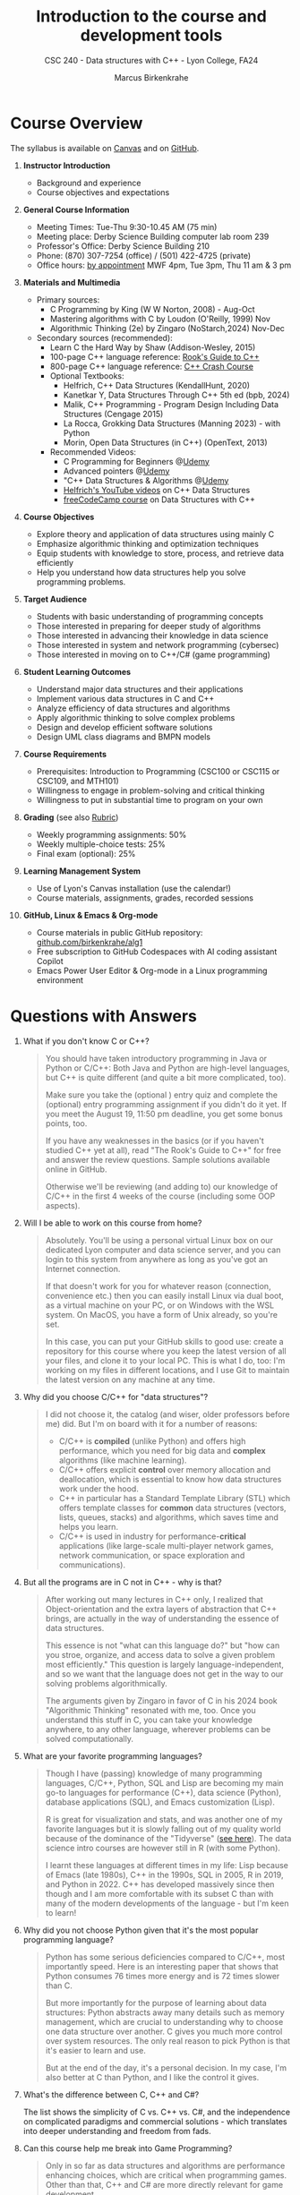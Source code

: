 #+TITLE: Introduction to the course and development tools
#+AUTHOR: Marcus Birkenkrahe
#+SUBTITLE: CSC 240 - Data structures with C++ - Lyon College, FA24
#+STARTUP:overview hideblocks indent
#+OPTIONS: toc:1 num:1 ^:nil
#+PROPERTY: header-args:C++ :main yes :includes <iostream> :results output :exports both :noweb yes
#+PROPERTY: header-args:C :main yes :includes <stdio.h> :results output :exports both :noweb yes
* Course Overview
#+attr_html: :width 400px:
[[../img/poster.png]]

The syllabus is available on [[https://lyon.instructure.com/courses/2623/assignments/syllabus][Canvas]] and on [[https://github.com/birkenkrahe/alg1/blob/main/org/syllabus.org][GitHub]].

1) *Instructor Introduction*
   - Background and experience
   - Course objectives and expectations

2) *General Course Information*
   - Meeting Times: Tue-Thu 9:30-10.45 AM (75 min)
   - Meeting place: Derby Science Building computer lab room 239
   - Professor's Office: Derby Science Building 210
   - Phone: (870) 307-7254 (office) / (501) 422-4725 (private)
   - Office hours: [[https://calendar.app.google/yjr7tB7foMYowRJm7][by appointment]] MWF 4pm, Tue 3pm, Thu 11 am & 3 pm

3) *Materials and Multimedia*

   - Primary sources:
     + C Programming by King (W W Norton, 2008) - Aug-Oct
     + Mastering algorithms with C by Loudon (O'Reilly, 1999) Nov
     + Algorithmic Thinking (2e) by Zingaro (NoStarch,2024) Nov-Dec

   - Secondary sources (recommended):
     + Learn C the Hard Way by Shaw (Addison-Wesley, 2015)
     + 100-page C++ language reference: [[https://rooksguide.org/wp-content/uploads/2013/12/rooks-guide-isbn-version.pdf][Rook's Guide to C++]]
     + 800-page C++ language reference: [[https://ccc.codes/][C++ Crash Course]]
     + Optional Textbooks:
       * Helfrich, C++ Data Structures (KendallHunt, 2020)
       * Kanetkar Y, Data Structures Through C++ 5th ed (bpb, 2024)
       * Malik, C++ Programming - Program Design Including Data Structures (Cengage 2015)
       * La Rocca, Grokking Data Structures (Manning 2023) - with Python
       * Morin, Open Data Structures (in C++) (OpenText, 2013)
     + Recommended Videos:
       * C Programming for Beginners @[[https://www.udemy.com/share/101YbQ3@z51ev2j9L2tex43TEy8QZv9SOdzfmNWit0dYx3Xax9jdEIzysZI0m1VqduiOAXk=/][Udemy]]
       * Advanced pointers @[[https://www.udemy.com/share/10256M3@iB9e4nCDuRgUQ9DBoiKaZ06TNbmJr_rLFZ675BTUDtbQjVFUfMImeYM7SqzcEqs=/][Udemy]]
       * "C++ Data Structures & Algorithms @[[https://scottbarrett.com/][Udemy]]
       * [[https://www.youtube.com/@CPlusPlusDataStructures/videos][Helfrich's YouTube videos]] on C++ Data Structures
       * [[https://youtu.be/B31LgI4Y4DQ?si=mu7z5qTupDg1Pu3x][freeCodeCamp course]] on Data Structures with C++

4) *Course Objectives*
   - Explore theory and application of data structures using mainly C
   - Emphasize algorithmic thinking and optimization techniques
   - Equip students with knowledge to store, process, and retrieve data
     efficiently
   - Help you understand how data structures help you solve
     programming problems.

5) *Target Audience*
   - Students with basic understanding of programming concepts
   - Those interested in preparing for deeper study of algorithms
   - Those interested in advancing their knowledge in data science
   - Those interested in system and network programming (cybersec)
   - Those interested in moving on to C++/C# (game programming)

6) *Student Learning Outcomes*
   - Understand major data structures and their applications
   - Implement various data structures in C and C++
   - Analyze efficiency of data structures and algorithms
   - Apply algorithmic thinking to solve complex problems
   - Design and develop efficient software solutions
   - Design UML class diagrams and BMPN models

7) *Course Requirements*
   - Prerequisites: Introduction to Programming (CSC100 or CSC115 or
     CSC109, and MTH101)
   - Willingness to engage in problem-solving and critical thinking
   - Willingness to put in substantial time to program on your own

8) *Grading* (see also [[https://github.com/birkenkrahe/alg1/blob/main/img/rubric.png][Rubric]])
   - Weekly programming assignments: 50%
   - Weekly multiple-choice tests: 25%
   - Final exam (optional): 25%

9) *Learning Management System*
   - Use of Lyon's Canvas installation (use the calendar!)
   - Course materials, assignments, grades, recorded sessions

10) *GitHub, Linux & Emacs & Org-mode*
    - Course materials in public GitHub repository: [[https://github.com/birkenkrahe/alg1][github.com/birkenkrahe/alg1]]
    - Free subscription to GitHub Codespaces with AI coding assistant Copilot
    - Emacs Power User Editor & Org-mode in a Linux programming environment

* Questions with Answers

1. What if you don't know C or C++?
   #+begin_quote
   You should have taken introductory programming in Java or Python or
   C/C++: Both Java and Python are high-level languages, but C++ is
   quite different (and quite a bit more complicated, too).

   Make sure you take the (optional ) entry quiz and complete the
   (optional) entry programming assignment if you didn't do it yet. If
   you meet the August 19, 11:50 pm deadline, you get some bonus
   points, too.

   If you have any weaknesses in the basics (or if you haven't studied
   C++ yet at all), read "The Rook's Guide to C++" for free and answer
   the review questions. Sample solutions available online in GitHub.

   Otherwise we'll be reviewing (and adding to) our knowledge of C/C++
   in the first 4 weeks of the course (including some OOP aspects).
   #+end_quote
2. Will I be able to work on this course from home?
   #+begin_quote
   Absolutely. You'll be using a personal virtual Linux box on our
   dedicated Lyon computer and data science server, and you can login
   to this system from anywhere as long as you've got an Internet
   connection.

   If that doesn't work for you for whatever reason (connection,
   convenience etc.) then you can easily install Linux via dual boot,
   as a virtual machine on your PC, or on Windows with the WSL
   system. On MacOS, you have a form of Unix already, so you're set.

   In this case, you can put your GitHub skills to good use: create a
   repository for this course where you keep the latest version of all
   your files, and clone it to your local PC. This is what I do, too:
   I'm working on my files in different locations, and I use Git to
   maintain the latest version on any machine at any time.
   #+end_quote
3. Why did you choose C/C++ for "data structures"?
   #+begin_quote
   I did not choose it, the catalog (and wiser, older professors
   before me) did. But I'm on board with it for a number of reasons:
   - C/C++ is *compiled* (unlike Python) and offers high performance,
     which you need for big data and *complex* algorithms (like machine
     learning).
   - C/C++ offers explicit *control* over memory allocation and
     deallocation, which is essential to know how data structures work
     under the hood.
   - C++ in particular has a Standard Template Library (STL) which
     offers template classes for *common* data structures (vectors,
     lists, queues, stacks) and algorithms, which saves time and helps
     you learn.
   - C/C++ is used in industry for performance-*critical* applications
     (like large-scale multi-player network games, network
     communication, or space exploration and communications).
   #+end_quote
4. But all the programs are in C not in C++ - why is that?
   #+begin_quote
   After working out many lectures in C++ only, I realized that
   Object-orientation and the extra layers of abstraction that C++
   brings, are actually in the way of understanding the essence of
   data structures.

   This essence is not "what can this language do?" but "how can you
   stroe, organize, and access data to solve a given problem most
   efficiently." This question is largely language-independent, and so
   we want that the language does not get in the way to our solving
   problems algorithmically.

   The arguments given by Zingaro in favor of C in his 2024 book
   "Algorithmic Thinking" resonated with me, too. Once you understand
   this stuff in C, you can take your knowledge anywhere, to any other
   language, wherever problems can be solved computationally.
   #+end_quote
5. What are your favorite programming languages?
   #+begin_quote
   Though I have (passing) knowledge of many programming languages,
   C/C++, Python, SQL and Lisp are becoming my main go-to languages
   for performance (C++), data science (Python), database applications
   (SQL), and Emacs customization (Lisp).

   R is great for visualization and stats, and was another one of my
   favorite languages but it is slowly falling out of my quality world
   because of the dominance of the "Tidyverse" ([[https://github.com/matloff/TidyverseSkeptic][see here]]). The data
   science intro courses are however still in R (with some Python).

   I learnt these languages at different times in my life: Lisp
   because of Emacs (late 1980s), C++ in the 1990s, SQL in 2005, R in
   2019, and Python in 2022. C++ has developed massively since then
   though and I am more comfortable with its subset C than with many
   of the modern developments of the language - but I'm keen to learn!
   #+end_quote
6. Why did you not choose Python given that it's the most popular
   programming language?
   #+begin_quote
   Python has some serious deficiencies compared to C/C++, most
   importantly speed. Here is an interesting paper that shows that
   Python consumes 76 times more energy and is 72 times slower than C.
   #+attr_html: :width 400px:
   [[../img/python_vs_C.png]]
   But more importantly for the purpose of learning about data
   structures: Python abstracts away many details such as memory
   management, which are crucial to understanding why to choose one
   data structure over another. C gives you much more control over
   system resources. The only real reason to pick Python is that it's
   easier to learn and use.

   But at the end of the day, it's a personal decision. In my case,
   I'm also better at C than Python, and I like the control it gives.
   #+end_quote
7. What's the difference between C, C++ and C#?

   The list shows the simplicity of C vs. C++ vs. C#, and the
   independence on complicated paradigms and commercial solutions -
   which translates into deeper understanding and freedom from fads.

   #+attr_html: :width 600px: 
   [[../img/c_vs_cpp_vs_c_hash.png]]


8. Can this course help me break into Game Programming?
   #+begin_quote
   Only in so far as data structures and algorithms are performance
   enhancing choices, which are critical when programming games. Other
   than that, C++ and C# are more directly relevant for game
   development.
   #+end_quote 
9. Can this course help me break into Cybersecurity?
   #+begin_quote
   Absolutely: the mixture of Emacs + Linux + C is the winning
   solution for cybersecurity.
   #+end_quote
10. How should you study for this course?
    #+begin_quote
    1) Code every day no matter how little.
    2) Review lecture notes and notebooks.
    3) Participate actively in the class.
    4) Form study groups and/or join Lyon's Programming Club.
    5) Complete assignments well before the deadline.
    6) Practice literate programming by documenting your process.
    7) Focus on fundamentals, simple examples, solid understanding.
    8) Drill yourself using the weekly quizzes, make small examples.
    9) Seek help when needed, on the chat or during office hours.
    10) Build a code & notebook repository at GitHub for your resume.
    #+end_quote

[See also the "New FAQ" for fall '24 courses [[https://github.com/birkenkrahe/org/blob/master/fall24/newFAQ.org][available on GitHub]].]

* Course content - Data Types and Data Structures

This is a vast topic. If you're anything like me, you like a clear
roadmap with code examples. So here's all of what we'll cover in the
briefest form possible, including definitions + code.

** Data Types

Data types classify the type of data a variable can hold, and the
operations that can be performed on it.

*** Primitive Data Types

- =int=: Integer type
- =float=: Floating-point type
- =double=: Double-precision floating-point type
- =char=: Character type
- =void=: Special purpose type

*** Derived Data Types

- *Array*: Collection of elements of the same type
  #+begin_src C  :results none
    int arr[10];
  #+end_src
- *Function*: Represents a function
  #+begin_src C  :results none
    int func(int, float);
  #+end_src
- *Pointer*: Stores the address of another variable
  #+begin_src C :results none
    int *ptr;
  #+end_src
- *Structure*: Groups variables of different types
  #+begin_src C  :results none
    struct Person {
      char name[50];
      int age;
    };
  #+end_src
- *Union*: Similar to structures, but with shared memory
  #+begin_src C  :results none
    union Data {
      int i;
      float f;
      char str[20];
    };
  #+end_src
- *Enumeration*: Consists of named integer constants
  #+begin_src C  :results none
    enum Color {RED, GREEN, BLUE};
  #+end_src

** Data Structures

Data structures organize and store data for efficient access and
modification. 

*** Common Data Structures
- *Arrays*: Collection of elements of the same type
  #+begin_src C :results none
    int arr[10];
  #+end_src
- *Linked Lists*: Each element points to the next element
  #+begin_src C :results none
    struct Node {
      int data;
      struct Node *next;
    };
  #+end_src
- *Stacks*: Follows the LIFO (Last In First Out) principle
  #+begin_src C :results none
    #define MAX 100
    int stack[MAX];
    int top = -1;
  #+end_src
- *Queues*: Follows the FIFO (First In First Out) principle
  #+begin_src C :results none
    #define MAX 100
    int queue[MAX];
    int front = -1, rear = -1;
  #+end_src
- *Trees*: Hierarchical data structure
  #+begin_src C :results none
    struct TreeNode {
      int data;
      struct TreeNode *left;
      struct TreeNode *right;
    };
  #+end_src
- *Graphs*: Collection of nodes and edges
  #+begin_src C :results none
    struct Graph {
      int numVertices;
      int *adjMatrix;
    };
  #+end_src
- *Hash Tables*: Implements an associative array
  #+begin_src C :results none
    struct HashTable {
      int size;
      int *table;
    };
  #+end_src

* Development tools

This section is shared across my courses. Apologies if you have to
hear/do it twice but remember: imitation/repetition creates mastery!

** Pep talk for developers

- Computer and data science courses are "maker spaces": you're
  supposed to make stuff rather than only listen and be passive. Your
  "making" is "developing software", and flex your programming
  muscles. It's like weight training or running: 15 minutes per day
  beats 1 hour once a week.

- In computer and data science, your professional development is only
  as good as your toolkit. Your toolkit for this course includes:
  1) The Linux operating system and the shell
  2) The Emacs editor with the Org-mode package
  3) The GitHub software engineering platform

** Linux - the world's premier OS

- A summer research grant 2024, and the gracious professional support
  of Lyon's IT Services enabled us to establish a Linux server for
  exclusive use in computer and data science courses.

- If you completed my Operating Systems course or if you were exposed
  to Linux in some other way (e.g. via WSL, the Windows Subsystem for
  Linux), you know more than enough Linux to feel comfortable.

- For the duration of the term, you get your own virtual Linux PC
  running Ubuntu LTS 22.04. This is where we will do all our
  work. Emacs, R, Python, C++, SQLite are pre-installed on your PC.

- You can access this PC from anywhere with an Internet connection.

- Having used Linux daily will give you an edge in the job market (esp
  for server-related jobs), and you should mention it on your resume.

** Emacs - the world's most customizable hacking power tool

- You've most likely worked with Emacs + Org-mode and the literate
  programming approach in my other data science or computing courses.

- Test your memory with a few review questions:

  1. What is special about Emacs?
     #+begin_quote
     *Emacs* is a self-extensible, free, open source editor written in a
     Lisp dialect, and first published in the 1980s by Richard
     Stallman. It is a hacker- and power-user tool because of its
     customizability and openess. The vanilla version can be
     downloaded from [[https://www.gnu.org/software/emacs][gnu.org/software/emacs]]. Famous applications:
     [[https://orgmode.org][Org-mode]] (for literate programming) and [[https://magit.vc/][magit]] (for
     Git). Additional resource: [[https://www.gnu.org/software/emacs/refcards/pdf/refcard.pdf][Emacs Reference Card]].
     #+end_quote

  2. What is Org-mode?
     #+begin_quote
     *Org-mode* is an Emacs mode (plugin or extension package) for
     plain-text note-taking, task management, documentation. It was
     first released in 2003 by Carsten Dominik. More information at
     [[https://orgmode.org/][orgmode.org]]. Famous application: [[http://literateprogramming.com/][literate programming]],
     [[https://orgmode.org/worg/org-tutorials/org-spreadsheet-intro.html][spreadsheets]]. Additional resource: [[https://www.gnu.org/software/emacs/refcards/pdf/orgcard.pdf][Org-mode Reference Card]].
     #+end_quote

  3. What is Literate Programming?
     #+begin_quote
     *Literate Programming* is a programming paradigm introduced by
     Donald Knuth in the 1970. It emphasises writing code and
     documentation together to make programs better structured and
     more enjoyable to read and understand by humans. More information
     at [[http://literateprogramming.com/][literateprogramming.com]].  Famous application: The
     [[https://www.ctan.org/starter][TeX typesetting system]].
     #+end_quote

  4. How can you run the "Hello World" program in C++ inside Emacs?
     #+begin_src C++ :main yes :includes <iostream> :namespaces std :results output :exports both
       cout << "Hello, World!" << endl;
     #+end_src
     This code chunk is a souped-up (by way of header arguments)
     version of this complete program:
     #+begin_src C++ :results output :exports both
       // include input/output library
       #include <iostream>
       // use standard namespace for cout, endl
       using namespace std;
       int main() { // begin of main function
         // stream string to standard output then print newline
         cout << "Hello, world!" << endl;
         // return 0 when program ran successfully
         return 0;
       } // end of main function
     #+end_src
     The only header arguments left are: =C++= for the language,
     =:results output= to stream output to the screen, and =:exports both=
     to export both source code and output (e.g. to LaTeX, Markdown or
     HTML).

  5. How can you run "Hello World" in C inside Emacs?
     #+begin_src C
       puts("Hello, World!");
     #+end_src

     #+RESULTS:
     : Hello, World!

     This code chunk works only because of the =#+property:= header at
     the top of the file:
     #+begin_example
       #+property: header-args:C :main yes :includes <stdio.h> :results output
     #+end_example

     To make use of it, you only need to open the file or run it with
     =C-c C-c=. If you work with code that includes functions outside of
     =main=, you need to change the header arguments. Example:

     #+begin_src C :main no
       void hello(void); // prototype definition

       int main(void)
       {
         hello();
         return 0;
       }

       void hello(void)
       {
         puts("Hello, World!");
       }
     #+end_src

     #+RESULTS:
     : Hello, World!

     Nt

  6. What are the differences between the C and the C++ versions?
     #+begin_quote
     | C++                  | C             |
     |----------------------+---------------|
     | =<iostream>=           | =<stdio.h>=     |
     | =using namespace std=  | [fn:7]        |
     | =cout <<= ... =<< endl;= | =puts("...");=  |
     | header-args:C++      | header-args:C |

     What does the =<>= mean in the =#include= statements?[fn:1]
     #+end_quote

  7. Why are we using Emacs + Org-mode instead of the VSCode or
     Code::Blocks IDEs?
     #+begin_quote
     While VSCode and Code::Blocks are excellent IDEs with their own
     strengths, Emacs + Org-mode provides a unique combination of
     customizability, integrated task management, support for literate
     programming, and a powerful text editing environment that can
     lead to a more efficient and personalized workflow, and that
     teaches you important file management and productivity
     techniques - with a much higher transfer value than other tools.
     #+end_quote

- Having mastered and used Emacs daily will give you an edge in the
  job market (esp for programming jobs) and you should mention it as
  "Literate Programming with Emacs/Org-mode" on your resume.

** GitHub - the world's largest development platform

*[If you are in more than one of my courses, do this only once.]*

- GitHub is the premier software engineering platform. An early user
  (since 2010) I use it for course materials, but most users are
  software developers and teams who use Git for version control.

- Besides software development, you can also use it to share code
  snippets called "gists" (cp. [[https://gist.github.com/search?q=birkenkrahe][my gists]]), and (as students or paying
  pro subscribers) for AI-assisted code development ("[[https://github.com/codespaces][codespaces]]").

- My course materials were always on GitHub (so that I can develop
  them on different computers and use it as a central Git-controlled
  hub). From fall'24, you'll take another step towards software
  engineering. You must:

  1) [[https://github.com/join][Register with GitHub]] (use your Lyon email address/Google) at
     [[https://github.com/join][github.com/join]]. You can use this registration with many
     coding-related sites as login.

  2) Complete (or re-do) the GitHub [[https://docs.github.com/en/get-started/start-your-journey/hello-world][Hello World exercise]] in class. The
     repo that you create should be called =hello-world=, include a
     =README= file, a =.gitignore= C++ template, and the =GNU General
     Public License v3.0=. Writing the =README= will teach you to write
     Markdown and use the markdown editor. When you are done with the
     description, you "Commit changes..." to save the file.

  3) [[https://docs.github.com/en/pull-requests/collaborating-with-pull-requests/working-with-forks/fork-a-repo][Fork my course materials]] from [[https://github.com/birkenkrahe/alg1/tree/main][github.com/birkenkrahe/alg1]]. You
     find the "fork" option at the top of the dashboard. The owner of
     the forked repo will be notified. Whenever he makes changes, you
     can update your fork (that'll be almost daily in my case, at
     least during the term).

  4) [[https://docs.github.com/en/repositories/creating-and-managing-repositories/creating-a-new-repository][Create a (public) repo]] for the code you generate in the course,
     change your avatar, edit your profile, customize your pins

  5) Submit a screenshot of your GitHub profile that shows the forked
     course repo, the hello-world repo, your (professional) profile
     pic and description, like this (=hello-world= is pinned).
     #+attr_html: :width 600px:
     [[../img/githubRepo.png]]

  6) Org-mode files from my repos are automatically rendered as markdown
     in GitHub on the desktop. Footnotes and special layout does not
     render well, and the mobile GitHub app does not render Org-mode at
     all.

  7) What the Hello World exercise does not show you is how you use
     GitHub for your own code across *remote* locations as I do it. For
     that you need to *clone* your own repo to a remote computer. This is
     explained in the freeCodeCamp tutorial
     ([[https://tinyurl.com/guide-to-git][tinyurl.com/guide-to-git]]). There is also a short course (4 hr)
     [[https://www.datacamp.com/courses/introduction-to-git]["Introduction to Git"]][fn:2] and a [[https://www.datacamp.com/blog/all-about-git][short tutorial]].

  8) How are you going to use GitHub?
     - You'll regularly update your fork of my course repo.
     - In this way you have automatic access to the latest materials.
     - If you have a PC, you can install =git= and =clone= the repo.
     - If you have Emacs, you can install =magit= and use Git that way.

  9) Having used GitHub like a professional daily will give you an edge
     in the job market (esp. for software engineering jobs) and you
     should mention it (as "GitHub/Git") on your resume.

*** GitHub Hello World Exercise

You've got to be registered at GitHub (github.com/join). Open
github.com in your browser (Google Chrome is best) and login.

**** Step 1: Create hello-world repo and set it up

- Click on your profile image in the upper right corner, and pick
  "Your repositories".
- Click on the green "New" button to create a new repo
- In the form, choose =hello-world= as repo name
- Write a minimal description (="Hello World exercise for CSC 240"=)
- Check ="Public"= (everybody can see this)
- Check ="Add a README file"=
- Choose the =.gitignore template: C++=
- Choose the ="GNU General Public License v3.0"=
- Click ="Create repository"= at the bottom of the page.
- If you checked "Add a README file", the Markdown editor will open:
  enter a description (plain-text), then click on =Preview= to see how
  it will look like[fn:3].
- Click on the green ="Commit changes..."= button. A second window
  appears - make sure you check ="Commit directly to the ~main~ branch"=,
  and click on ="Commit changes"=.
- Your repo appears with three auto-created files, =.gitignore=,
  =LICENSE=, and =README.md=[fn:4].

**** Step 2: Create a branch
- Go back to the exercise and continue with step 2. Make sure you read
  the explanation on what a "branch" exactly is. If this is Chinese to
  you (and you're not Chinese), check out the freeCodeCamp tutorial at
  [[https://tinyurl.com/guide-to-git][tinyurl.com/guide-to-git]].
- Essentially, you're posing as a developer who creates a new branch
  called =readme-edits= besides the =main= branch. Once you've added the
  branch, you'll see both branches in the =Code= dashboard of your repo.

**** Step 3: Make and commit changes

- You're now asked to make a change to your code base in the new
  branch using the =README.md= file (a change to any file would be
  equivalent).
- Once you made the change, you commit it[fn:5]. You can make as many
  changes and commits as you like.
- Your two branches, =main= and =readme-edits= have now diverged.

**** Step 4: Open a pull request

- A "pull request" is a request for the maintainer of =main= to consider
  using your changes in the =main= code base. Follow the steps of the
  exercise.
- After creating a =New pull request=, you can check out the changes in
  the well-known Linux "diff" format[fn:6], a line-by-line comparison.

**** Step 5: merge your pull request

- The GitHub dashboards seem a little crowded. When you ="View the pull
  request"=, you find the ="Merge pull request"= button, and since the
  branches do not report a "conflict", you can go ahead and merge.
- The pull request is now closed. You can delete the =readme-edits=
  branch (e.g. by clicking on the branch symbol next to the branch
  name in the repo dashboard).
- Now go back to your profile, find =Customize your pins= and pin
  =hello-world= to the profile as you see it on my GitHub profile.

* Summary

- You only need basic programming skills to succeed in this course.
- There will be 2 programming assignments and 1 quiz per week, with
  an optional final exam.
- We will make excessive use of Linux, Emacs + Org-mode, and GitHub.
- We will mostly use the C programming language
- We will review several derived data types: pointers, functions,
  structures, unions and enums
- You will learn common data structures: arrays, linked lists, stacks,
  queues, trees, graphs and hash tables.
- You don't need to buy a textbook for this course but the book by
  King (C Programming 2e, W W Norton 2008) is worth having anyway.

* Footnotes
[fn:7]C does not have namespaces like C++ to encapsulate names and
organize code, instead it has prefixes, =static=, and =struct= objects to
avoid name conflicts and group related functions and variables.

[fn:1]It means that the header file or library is in the computers
=PATH=, the set of locations where the computer looks for
programs. Alternatively, you need to put the complete (absolute) path
to the file in between ="..."=.

[fn:2]Lyon College has a classroom at DataCamp, and if you're
enrolled, you can ask me to get access to this online
platform. DataCamp is not for C++ but for SQL, Python and R, as well
as for tools like Git and the shell.

[fn:3]Markdown is simple layout language: for example =#= gives you a
headline, =`= (backtick) choose code font, =*= gives you bold face, and =_=
gives you italics.

[fn:4]Explanation: =.gitignore= contains file types that Git will
ignore - especially those created in the process of compiling C++
code - you can add other file types here, e.g. =*.*~= for backup, or
=*.html= for HTML files; the LICENSE specifies the copyright for
everything in your repo; the =README.md= file is markdown with a
description of the repository.

[fn:5]On the shell, the equivalent =git= command is =git commit -m
"[message]"= following a =git add .= for all changed files. To push a
commit to the remote code base (=origin=), use =git push=.

[fn:6]That's not a coincidence: both Linux and Git were created by
Linus Torvalds, a Finnish programmer and (still) leader of the global
Linux kernel development
